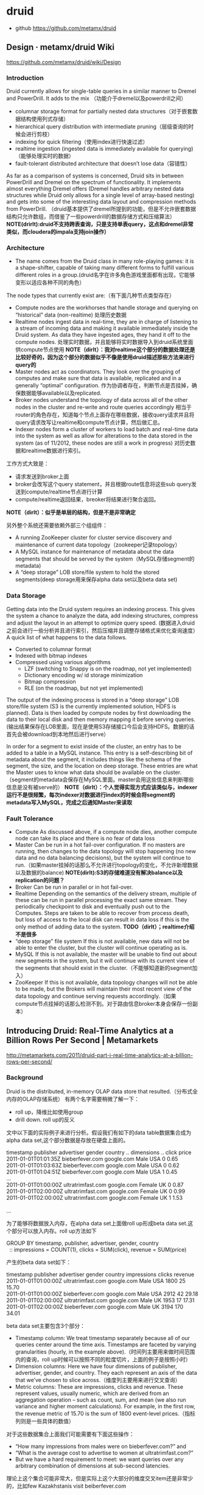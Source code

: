 * druid
   - github https://github.com/metamx/druid
  
**  Design · metamx/druid Wiki
https://github.com/metamx/druid/wiki/Design

*** Introduction
Druid currently allows for single-table queries in a similar manner to Dremel and PowerDrill. It adds to the mix （功能介于dremel以及powerdrill之间）
   - columnar storage format for partially nested data structures（对于嵌套数据结构使用列式存储）
   - hierarchical query distribution with intermediate pruning（层级查询的时候会进行剪枝）
   - indexing for quick filtering（使用index进行快速过滤）
   - realtime ingestion (ingested data is immediately available for querying)（能够处理实时的数据）
   - fault-tolerant distributed architecture that doesn’t lose data（容错性）
As far as a comparison of systems is concerned, Druid sits in between PowerDrill and Dremel on the spectrum of functionality. It implements almost everything Dremel offers (Dremel handles arbitrary nested data structures while Druid only allows for a single level of array-based nesting) and gets into some of the interesting data layout and compression methods from PowerDrill. （druid基本提供了dremel所提到的功能，但是不允许嵌套数据结构只允许数组，而借鉴了一些powerdrill的数据存储方式和压缩算法） *NOTE(drirlt):druid不支持跨表查询，只是支持单表query，这点和dremel非常类似，而cloudera的impala支持join操作）*

*** Architecture
   - The name comes from the Druid class in many role-playing games: it is a shape-shifter, capable of taking many different forms to fulfill various different roles in a group.(druid名字在许多角色游戏里面都有出现，它能够变形以适应各种不同的角色）

The node types that currently exist are:（有下面几种节点类型存在）
   - Compute nodes are the workhorses that handle storage and querying on “historical” data (non-realtime) 处理历史数据
   - Realtime nodes ingest data in real-time, they are in charge of listening to a stream of incoming data and making it available immediately inside the Druid system. As data they have ingested ages, they hand it off to the compute nodes. 处理实时数据，并且能够将实时数据导入到druid系统里面供compute节点使用 *NOTE（dirlt）：我对realtime这个部分的数据处理还是比较好奇的，因为这个部分的数据似乎不像是使用druid描述那些方法来进行query的*
   - Master nodes act as coordinators. They look over the grouping of computes and make sure that data is available, replicated and in a generally “optimal” configuration. 作为协调者存在，判断节点是否挂掉，确保数据能够available以及replicated.
   - Broker nodes understand the topology of data across all of the other nodes in the cluster and re-write and route queries accordingly 相当于router的角色存在，知道每个节点上面存在哪些数据，接收query请求并且将query请求改写让realtime和compute节点计算，然后做汇总。
   - Indexer nodes form a cluster of workers to load batch and real-time data into the system as well as allow for alterations to the data stored in the system (as of 11/2012, these nodes are still a work in progress) 对历史数据和realtime数据进行索引。
工作方式大致是：
   - 请求发送到broker上面
   - broker会改写这个query statement，并且根据route信息将这些sub query发送到compute/realtime节点进行计算
   - compute/realtime返回结果，breoker将结果进行聚合返回。
*NOTE（dirlt）：似乎是单层的结构，但是不是非常确定*

另外整个系统还需要依赖外部三个组组件：
   - A running ZooKeeper cluster for cluster service discovery and maintenance of current data topology（zookeeper记录topology）
   - A MySQL instance for maintenance of metadata about the data segments that should be served by the system（MySQL存储segment的metadata)
   - A “deep storage” LOB store/file system to hold the stored segments(deep storage用来保存alpha data set以及beta data set)

*** Data Storage
Getting data into the Druid system requires an indexing process. This gives the system a chance to analyze the data, add indexing structures, compress and adjust the layout in an attempt to optimize query speed. (数据进入druid之前会进行一些分析并且进行索引，然后压缩并且调整存储格式来优化查询速度） A quick list of what happens to the data follows.
   - Converted to columnar format
   - Indexed with bitmap indexes
   - Compressed using various algorithms
       - LZF (switching to Snappy is on the roadmap, not yet implemented)
       - Dictionary encoding w/ id storage minimization
       - Bitmap compression
       - RLE (on the roadmap, but not yet implemented)
The output of the indexing process is stored in a “deep storage” LOB store/file system (S3 is the currently implemented solution, HDFS is planned). Data is then loaded by compute nodes by first downloading the data to their local disk and then memory mapping it before serving queries.(输出结果保存在LOB里面，现在是使用S3存储接口今后会支持HDFS。数据的话首先会被download到本地然后进行serve）

In order for a segment to exist inside of the cluster, an entry has to be added to a table in a MySQL instance. This entry is a self-describing bit of metadata about the segment, it includes things like the schema of the segment, the size, and the location on deep storage. These entries are what the Master uses to know what data should be available on the cluster. （segment的metadata会保存在MySQL里面。master会用这些信息来判断哪些信息是没有被serve的） *NOTE（dirlt）：个人觉得实现方式应该类似与，indexer运行不是很频繁，每次indexer对数据进行index的时候会将segment的metadata写入MySQL，完成之后通知Master来读取*

*** Fault Tolerance
   - Compute As discussed above, if a compute node dies, another compute node can take its place and there is no fear of data loss 
   - Master Can be run in a hot fail-over configuration. If no masters are running, then changes to the data topology will stop happening (no new data and no data balancing decisions), but the system will continue to run.（如果master挂掉的话那么不允许进行topology的变化，不允许新增数据以及数据的balance) *NOTE(dirlt):S3的存储难道没有解决balance以及replication的问题？*
   - Broker Can be run in parallel or in hot fail-over.
   - Realtime Depending on the semantics of the delivery stream, multiple of these can be run in parallel processing the exact same stream. They periodically checkpoint to disk and eventually push out to the Computes. Steps are taken to be able to recover from process death, but loss of access to the local disk can result in data loss if this is the only method of adding data to the system. *TODO（dirlt）；realtime介绍不是很多*
   - “deep storage” file system If this is not available, new data will not be able to enter the cluster, but the cluster will continue operating as is.
   - MySQL If this is not available, the master will be unable to find out about new segments in the system, but it will continue with its current view of the segments that should exist in the cluster.（不能够知道新的segment加入）
   - ZooKeeper If this is not available, data topology changes will not be able to be made, but the Brokers will maintain their most recent view of the data topology and continue serving requests accordingly.（如果compute节点挂掉的话那么检测不到。对于路由信息broker本身会保存一份副本）

** Introducing Druid: Real-Time Analytics at a Billion Rows Per Second | Metamarkets
http://metamarkets.com/2011/druid-part-i-real-time-analytics-at-a-billion-rows-per-second/

*** Background
Druid is the distributed, in-memory OLAP data store that resulted.（分布式全内存的OLAP存储系统） 有两个名字需要稍微了解一下：
   - roll up，降维比如使用group
   - drill down. roll up的反义

文中以下面的实际例子来进行分析。假设我们有如下的data table数据集合成为alpha data set,这个部分数据是存放在硬盘上面的。
#+BEGIN_VERSE
timestamp             publisher          advertiser  gender  country  .. dimensions ..   click  price
2011-01-01T01:01:35Z  bieberfever.com    google.com  Male    USA                         0      0.65
2011-01-01T01:03:63Z  bieberfever.com    google.com  Male    USA                         0      0.62
2011-01-01T01:04:51Z  bieberfever.com    google.com  Male    USA                         1      0.45
...
2011-01-01T01:00:00Z  ultratrimfast.com  google.com  Female  UK                          0      0.87
2011-01-01T02:00:00Z  ultratrimfast.com  google.com  Female  UK                          0      0.99
2011-01-01T02:00:00Z  ultratrimfast.com  google.com  Female  UK                          1      1.53

...
#+END_VERSE

为了能够将数据放入内存，在alpha data set上面做roll up形成beta data set.这个部分可以放入内存。roll up方法如下
#+BEGIN_VERSE
    GROUP BY timestamp, publisher, advertiser, gender, country
      :: impressions = COUNT(1),  clicks = SUM(click),  revenue = SUM(price)
#+END_VERSE
产生的beta data set如下：
#+BEGIN_VERSE
timestamp             publisher          advertiser  gender  country  impressions  clicks  revenue
2011-01-01T01:00:00Z  ultratrimfast.com  google.com  Male    USA      1800         25      15.70
2011-01-01T01:00:00Z  bieberfever.com    google.com  Male    USA      2912         42      29.18
2011-01-01T02:00:00Z  ultratrimfast.com  google.com  Male    UK       1953         17      17.31
2011-01-01T02:00:00Z  bieberfever.com    google.com  Male    UK       3194         170     34.01
#+END_VERSE

beta data set主要包含3个部分：
   - Timestamp column: We treat timestamp separately because all of our queries center around the time axis. Timestamps are faceted by varying granularities (hourly, in the example above).（时间列主要用来做时间范围内的查询，roll up时候可以按照不同的粒度切片，上面的例子是按照小时）
   - Dimension columns: Here we have four dimensions of publisher, advertiser, gender, and country. They each represent an axis of the data that we’ve chosen to slice across.（维度列主要用来进行交叉查询）
   - Metric columns: These are impressions, clicks and revenue. These represent values, usually numeric, which are derived from an aggregation operation – such as count, sum, and mean (we also run variance and higher moment calculations). For example, in the first row, the revenue metric of 15.70 is the sum of 1800 event-level prices.（指标列则是一些具体的数值）

对于这些数据集合上面我们可能需要有下面这些操作：
   - “How many impressions from males were on bieberfever.com?” and 
   - “What is the average cost to advertise to women at ultratrimfast.com?”  
   - But we have a hard requirement to meet: we want queries over any arbitrary combination of dimensions at sub-second latencies.
理论上这个集合可能非常大，但是实际上这个大部分的维度交叉item还是非常少的，比如few Kazakhstanis visit beiberfever.com

*** Failed Solution I: Dynamic Roll-Ups with a RDBMS
So about a year ago, we fired up a RDBMS instance (actually, the Greenplum Community Edition, running on an m1.large EC2 box) 开始使用一些关系数据库，但是存在下面这些问题：
   - We stored the data in a star schema, which meant that there was operational overhead maintaining dimension and fact tables. *TOOO（dirlt）：不太明白这个是什么意思*
     - 关于star schema可以参考这篇文章 Salina & IT Mind: Data Warehouse: Star Schema http://salinaitmind.blogspot.jp/2012/10/data-warehouse-star-schema.html
     - 所谓的fact table里面存放的是具体值，而dimensional table是指属性或者说是维度。
     - dimensional table引用的都是fact table里的值。
     - 一个fact table（多个fact table也行）可能会被多个dimensional table所引用，这样就形成了一个星型schema。 
   - Whenever we needed to do a full table scan, for things like global counts, the queries ran slow. For example, naive benchmarks showed scanning 33 million rows took 3 seconds. （对于一些全表扫描的操作非常地慢 *NOTE（dirlt）：这个主要是因为没有使用并行查询的方式把？* ）
     - We started materializing all dimensional roll-ups of a certain depth, and began routing queries to these pre-aggregated tables. We also implemented a caching layer in front of our queries. （开始通过pre roll up到一定的深度然后在这些table上面进行查询，并且在query之前假设一个cache layer）
     - This approach generally worked and is, I believe, a fairly common strategy in the space. Except, when things weren’t in the cache and a query couldn’t be mapped to a pre-aggregated table, we were back to full scans and slow performance.（上面工作方式在大部分时候工作还是很好的，但是如果没有出现在cache或者是pre-compute的table里面性能就非常差）
     - We tried indexing our way out of it, but given that we are allowing arbitrary combinations of dimensions, we couldn’t really take advantage of composite indexes. （尝试建立二级联合索引，但是因为允许在所有的dimenson上面进行查询，所以还是不行）
     - Additionally, index merge strategies are not always implemented, or only implemented for bitmap indexes, depending on the flavor of RDBMS.（另外一些RDBMS的index merge策略可能没有实现，或者只是实现了bitmap index merge策略 *TODO（dirlt）：不太明白什么意思？* ）
We also benchmarked plain Postgres, MySQL, and InfoBright, but did not observe dramatically better performance.

*** Failed Solution II: Pre-compute the World in NoSQL
   - In short, we took all of our data and pre-computed aggregates for every combination of dimensions. At query time we need only locate the specific pre-computed aggregate and and return it: an O(1) key-value lookup. This made things fast and worked wonderfully when we had a six dimension beta data set.(在NoSQL里面需要预先计算很多维度的组合，但是在查询的时候非常快。如果维度只有6个的时候还是工作非常快速的）
   - But when we added five more dimensions – giving us 11 dimensions total – the time to pre-compute all aggregates became unmanageably large (such that we never waited more than 24 hours required to see it finish).（但是我们测试11个维度的时候，发现计算量太大）
   - Lesson learned: massively scalable counter systems like rainbird are intended for high cardinality data sets with pre-defined hierarchical drill-downs. But they break down when supporting arbitrary drill downs across all dimensions. （NoSQL不太适合高维度的查询，只是适合低纬度并且能够预先计算的场景）
     
*** Introducing Druid: A Distributed, In-Memory OLAP Store
下面是前面两种方式各自的问题：
   - Relational Database Architectures
       - Full table scans were slow, regardless of the storage engine used
       - Maintaining proper dimension tables, indexes and aggregate tables was painful
       - Parallelization of queries was not always supported or non-trivial
   - Massive NOSQL With Pre-Computation
       - Supporting high dimensional OLAP requires pre-computing an exponentially large amount of data

Keeping everything in memory provides fast scans, but it does introduce a new problem: machine memory is limited. The corollary thus was: distribute the data over multiple machines. （内存有限的话通过将数据分布在多个机器上面）

Thus, our requirements were:
   - Ability to load up, store, and query data sets in memory （放在内存里面避免了load up时间）
   - Parallelized architecture that allows us to add more machines in order to relieve memory pressure（分布式查询能够减缓memory压力）
And then we threw in a couple more that seemed like good ideas:
   - Parallelized queries to speed up full scan processing （同时分布式查询可以加快full scan处理速度）
   - No dimensional tables to manage （不维护任何dimensional table）

These are the requirements we used to implement Druid. The system makes a number of simplifying assumptions that fit our use case (namely that all analytics are time-based) and integrates access to real-time and historical data for a configurable amount of time into the past.（做了一些假设来简化设计比如所有的分析都是按照时间来进行划分的，并且支持对实时和非实时数据的统一访问）

** Druid, Part Deux: Three Principles for Fast, Distributed OLAP | Metamarkets
http://metamarkets.com/2011/druid-part-deux-three-principles-for-fast-distributed-olap/

*** Partial Aggregates + In-Memory + Indexes => Fast Queries
   - alpha represents the raw, unaggregated event logs, while beta is its partially aggregated derivative. （将alpha dataset使用部分聚合形成beta dataset)
   - The key to Druid’s speed is maintaining the beta data entirely in memory. Full scans are several orders of magnitude faster in memory than via disk. What we lose in having to compute roll-ups on the fly, we make up for with speed.(将beta data set存放在memory里面）
   - To support drill-downs on specific dimensions (such as results for only ‘bieberfever.com’), we maintain a set of inverted indices.(为了支持在beta dataset上面做drill down，需要维护一个反向索引，这个在另外一片文章里面提到了，主要使用bitmap来表示entry在alpha dataset中的位置，并且对应的表示非常容易进行and/or/not)     
  
*** Distributed Data + Parallelizable Queries => Horizontal Scalability
   - Druid’s performance depends on having memory — lots of it. We achieve the requisite memory scale by dynamically distributing data across a cluster of nodes. As the data set grows, we can horizontally expand by adding more machines.(通过动态地在节点中分布数据来达到比较方便的水平扩展）
   - To facilitate rebalancing, we take chunks of beta data and index them into segments based on time ranges.（为了能够完成rebalance，将beta dataset分片并且进行索引，根据时间范围）
   - For high cardinality dimensions, distributing by time isn’t enough (we generally try to keep segments no larger than 20M rows), so we have introduced partitioning. We store metadata about segments within the query layer and partitioning logic within the segment generation code.（而对于维度比较多的内容，仅仅按照时间分布还是不够的，我们尽量让我一个segment不要超过20M rows所以需要引入partition。 *NOTE（dirlt）：这个partition应该是用户自己定义的* 然后druid将segment的metadata保存在qeury layer上面，而用户在查询的时候需要自己提供partition的code）
   - We persist these segments in a storage system (currently S3) that is accessible from all nodes. If a node goes down, Zookeeper coordinates the remaining live nodes to reconstitute the missing beta set.（segment数据也会在S3文件系统上面进行持久化。这样如果一个server node挂掉的，可以选举另外一个节点从S3文件系统中读取beta dataset。检测node挂掉通过zookeeper协调）
   - Downstream clients of the API are insulated from this rebalancing: Druid’s query API seamlessly handles changes in cluster topology.（下游的client则不需要考虑rebalance的情况）
   - Queries against the Druid cluster are perfectly horizontal. We limited the aggregation operations we support – count, mean, variance and other parametric statistics – that are inherently parallelizable. While less parallelizable operations, such as median, are not supported, this limitation is offset by rich support of histogram and higher-order moment stores. The co-location of processing with in-memory data on each node reduces network load and dramatically improves performance.（限制进行聚合的操作，确保这些操作确实可以并行完成。 如果没有并行完成的话，可以通过  *histogram and higher-order moment stores（高阶矩）* 的支持来补偿 *TODO（dirlt）：WTF is that?* 

*** Real-Time Analytics: Immutable Past, Append-Only Future
   - For real-time analytics, we have an event stream that flows into a set of real-time indexers. These are servers that advertise responsibility for the most recent 60 minutes of data and nothing more. (对于实时分析有专门都的real-time indexer server，处理最近60分钟的数据）
   - They aggregate the real-time feed and periodically push an index segment to our storage system. The segment then gets loaded into memory of a standard server, and is flushed from the real-time indexer.（定期将real-time和历史数据做合并然后刷新real-time的数据）
   - Similarly, for long-range historical data that we want to make available, but not keep hot, we have deep-history servers. These use a memory mapping strategy for addressing segments, rather than loading them all into memory. This provides access to long-range data while maintaining the high-performance that our customers expect for near-term data.（对于那些非常老的历史数据，使用deep-history servers工作方式，使用mmap来访问segments而不用完全载入内存）
